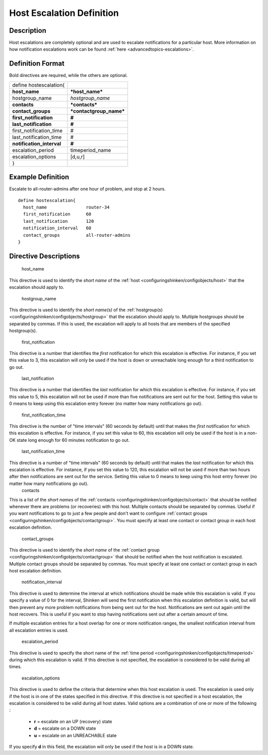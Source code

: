 .. _hostescalation:
.. _configuringshinken/configobjects/hostescalation:



===========================
Host Escalation Definition 
===========================




Description 
============


Host escalations are completely optional and are used to escalate notifications for a particular host. More information on how notification escalations work can be found :ref:`here <advancedtopics-escalations>`.



Definition Format 
==================


Bold directives are required, while the others are optional.



========================= =======================
define hostescalation{                           
**host_name**             ***host_name***        
hostgroup_name            *hostgroup_name*       
**contacts**              ***contacts***         
**contact_groups**        ***contactgroup_name***
**first_notification**    **#**                  
**last_notification**     **#**                  
first_notification_time   #                      
last_notification_time    #                      
**notification_interval** **#**                  
escalation_period         timeperiod_name        
escalation_options        [d,u,r]                
}                                                
========================= =======================



Example Definition 
===================

Escalate to all-router-admins after one hour of problem, and stop at 2 hours.
  
::

  	  define hostescalation{
            host_name               router-34
            first_notification      60
            last_notification       120
            notification_interval   60
            contact_groups          all-router-admins
  	  }
  


Directive Descriptions 
=======================


   host_name
  
This directive is used to identify the *short name* of the :ref:`host <configuringshinken/configobjects/host>` that the escalation should apply to.

   hostgroup_name
  
This directive is used to identify the *short name(s)* of the :ref:`hostgroup(s) <configuringshinken/configobjects/hostgroup>` that the escalation should apply to. Multiple hostgroups should be separated by commas. If this is used, the escalation will apply to all hosts that are members of the specified hostgroup(s).

   first_notification
  
This directive is a number that identifies the *first* notification for which this escalation is effective. For instance, if you set this value to 3, this escalation will only be used if the host is down or unreachable long enough for a third notification to go out.

   last_notification
  
This directive is a number that identifies the *last* notification for which this escalation is effective. For instance, if you set this value to 5, this escalation will not be used if more than five notifications are sent out for the host. Setting this value to 0 means to keep using this escalation entry forever (no matter how many notifications go out).

   first_notification_time
  
This directive is the number of "time intervals" (60 seconds by default) until that makes the *first* notification for which this escalation is effective. For instance, if you set this value to 60, this escalation will only be used if the host is in a non-OK state long enough for 60 minutes notification to go out.

   last_notification_time
  
This directive is a number of "time intervals" (60 seconds by default) until that makes the *last* notification for which this escalation is effective. For instance, if you set this value to 120, this escalation will not be used if more than two hours after then notifications are sent out for the service. Setting this value to 0 means to keep using this host entry forever (no matter how many notifications go out).
   contacts
  
This is a list of the *short names* of the :ref:`contacts <configuringshinken/configobjects/contact>` that should be notified whenever there are problems (or recoveries) with this host. Multiple contacts should be separated by commas. Useful if you want notifications to go to just a few people and don't want to configure :ref:`contact groups <configuringshinken/configobjects/contactgroup>`. You must specify at least one contact or contact group in each host escalation definition.

   contact_groups
  
This directive is used to identify the *short name* of the :ref:`contact group <configuringshinken/configobjects/contactgroup>` that should be notified when the host notification is escalated. Multiple contact groups should be separated by commas. You must specify at least one contact or contact group in each host escalation definition.

   notification_interval
  
This directive is used to determine the interval at which notifications should be made while this escalation is valid. If you specify a value of 0 for the interval, Shinken will send the first notification when this escalation definition is valid, but will then prevent any more problem notifications from being sent out for the host. Notifications are sent out again until the host recovers. This is useful if you want to stop having notifications sent out after a certain amount of time.

If multiple escalation entries for a host overlap for one or more notification ranges, the smallest notification interval from all escalation entries is used.

   escalation_period
  
This directive is used to specify the short name of the :ref:`time period <configuringshinken/configobjects/timeperiod>` during which this escalation is valid. If this directive is not specified, the escalation is considered to be valid during all times.

   escalation_options
  
This directive is used to define the criteria that determine when this host escalation is used. The escalation is used only if the host is in one of the states specified in this directive. If this directive is not specified in a host escalation, the escalation is considered to be valid during all host states. Valid options are a combination of one or more of the following :

  * **r** = escalate on an UP (recovery) state
  * **d** = escalate on a DOWN state
  * **u** = escalate on an UNREACHABLE state

If you specify **d** in this field, the escalation will only be used if the host is in a DOWN state.

